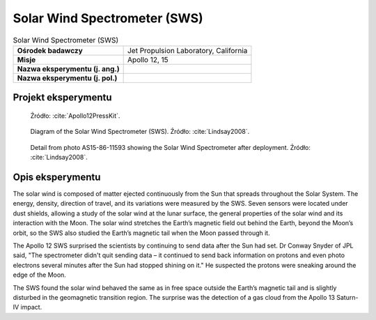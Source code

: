 *****************************
Solar Wind Spectrometer (SWS)
*****************************


.. csv-table:: Solar Wind Spectrometer (SWS)
    :stub-columns: 1

    "Ośrodek badawczy", "Jet Propulsion Laboratory, California"
    "Misje", "Apollo 12, 15"
    "Nazwa eksperymentu (j. ang.)", ""
    "Nazwa eksperymentu (j. pol.)", ""


Projekt eksperymentu
====================
.. figure:: img/alsep-SWS-diagram.png
    :name: figure-alsep-SWS-diagram

    Źródło: :cite:`Apollo12PressKit`.

.. figure:: img/alsep-SWS-color.jpg
    :name: figure-alsep-SWS-color

    Diagram of the Solar Wind Spectrometer (SWS). Źródło: :cite:`Lindsay2008`.

.. figure:: img/alsep-SWS-photo.jpg
    :name: figure-alsep-SWS-photo

    Detail from photo AS15-86-11593 showing the Solar Wind Spectrometer after deployment. Źródło: :cite:`Lindsay2008`.


Opis eksperymentu
=================
The solar wind is composed of matter ejected continuously from the Sun that spreads throughout the Solar System. The energy, density, direction of travel, and its variations were measured by the SWS. Seven sensors were located under dust shields, allowing a study of the solar wind at the lunar surface, the general properties of the solar wind and its interaction with the Moon. The solar wind stretches the Earth’s magnetic field out behind the Earth, beyond the Moon’s orbit, so the SWS also studied the Earth’s magnetic tail when the Moon passed through it.

The Apollo 12 SWS surprised the scientists by continuing to send data after the Sun had set. Dr Conway Snyder of JPL said, "The spectrometer didn't quit sending data – it continued to send back information on protons and even photo electrons several minutes after the Sun had stopped shining on it." He suspected the protons were sneaking around the edge of the Moon.

The SWS found the solar wind behaved the same as in free space outside the Earth’s magnetic tail and is slightly disturbed in the geomagnetic transition region. The surprise was the detection of a gas cloud from the Apollo 13 Saturn-IV impact.
